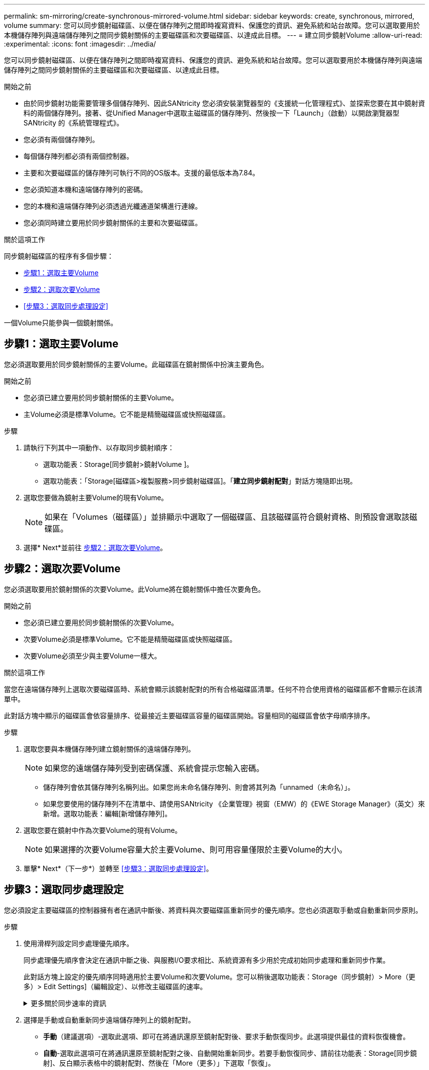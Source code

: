 ---
permalink: sm-mirroring/create-synchronous-mirrored-volume.html 
sidebar: sidebar 
keywords: create, synchronous, mirrored, volume 
summary: 您可以同步鏡射磁碟區、以便在儲存陣列之間即時複寫資料、保護您的資訊、避免系統和站台故障。您可以選取要用於本機儲存陣列與遠端儲存陣列之間同步鏡射關係的主要磁碟區和次要磁碟區、以達成此目標。 
---
= 建立同步鏡射Volume
:allow-uri-read: 
:experimental: 
:icons: font
:imagesdir: ../media/


[role="lead"]
您可以同步鏡射磁碟區、以便在儲存陣列之間即時複寫資料、保護您的資訊、避免系統和站台故障。您可以選取要用於本機儲存陣列與遠端儲存陣列之間同步鏡射關係的主要磁碟區和次要磁碟區、以達成此目標。

.開始之前
* 由於同步鏡射功能需要管理多個儲存陣列、因此SANtricity 您必須安裝瀏覽器型的《支援統一化管理程式》、並探索您要在其中鏡射資料的兩個儲存陣列。接著、從Unified Manager中選取主磁碟區的儲存陣列、然後按一下「Launch」（啟動）以開啟瀏覽器型SANtricity 的《系統管理程式》。
* 您必須有兩個儲存陣列。
* 每個儲存陣列都必須有兩個控制器。
* 主要和次要磁碟區的儲存陣列可執行不同的OS版本。支援的最低版本為7.84。
* 您必須知道本機和遠端儲存陣列的密碼。
* 您的本機和遠端儲存陣列必須透過光纖通道架構進行連線。
* 您必須同時建立要用於同步鏡射關係的主要和次要磁碟區。


.關於這項工作
同步鏡射磁碟區的程序有多個步驟：

* <<步驟1：選取主要Volume>>
* <<步驟2：選取次要Volume>>
* <<步驟3：選取同步處理設定>>


一個Volume只能參與一個鏡射關係。



== 步驟1：選取主要Volume

[role="lead"]
您必須選取要用於同步鏡射關係的主要Volume。此磁碟區在鏡射關係中扮演主要角色。

.開始之前
* 您必須已建立要用於同步鏡射關係的主要Volume。
* 主Volume必須是標準Volume。它不能是精簡磁碟區或快照磁碟區。


.步驟
. 請執行下列其中一項動作、以存取同步鏡射順序：
+
** 選取功能表：Storage[同步鏡射>鏡射Volume ]。
** 選取功能表：「Storage[磁碟區>複製服務>同步鏡射磁碟區]。「*建立同步鏡射配對*」對話方塊隨即出現。


. 選取您要做為鏡射主要Volume的現有Volume。
+
[NOTE]
====
如果在「Volumes（磁碟區）」並排顯示中選取了一個磁碟區、且該磁碟區符合鏡射資格、則預設會選取該磁碟區。

====
. 選擇* Next*並前往 <<步驟2：選取次要Volume>>。




== 步驟2：選取次要Volume

[role="lead"]
您必須選取要用於鏡射關係的次要Volume。此Volume將在鏡射關係中擔任次要角色。

.開始之前
* 您必須已建立要用於同步鏡射關係的次要Volume。
* 次要Volume必須是標準Volume。它不能是精簡磁碟區或快照磁碟區。
* 次要Volume必須至少與主要Volume一樣大。


.關於這項工作
當您在遠端儲存陣列上選取次要磁碟區時、系統會顯示該鏡射配對的所有合格磁碟區清單。任何不符合使用資格的磁碟區都不會顯示在該清單中。

此對話方塊中顯示的磁碟區會依容量排序、從最接近主要磁碟區容量的磁碟區開始。容量相同的磁碟區會依字母順序排序。

.步驟
. 選取您要與本機儲存陣列建立鏡射關係的遠端儲存陣列。
+
[NOTE]
====
如果您的遠端儲存陣列受到密碼保護、系統會提示您輸入密碼。

====
+
** 儲存陣列會依其儲存陣列名稱列出。如果您尚未命名儲存陣列、則會將其列為「unnamed（未命名）」。
** 如果您要使用的儲存陣列不在清單中、請使用SANtricity 《企業管理》視窗（EMW）的《EWE Storage Manager》（英文）來新增。選取功能表：編輯[新增儲存陣列]。


. 選取您要在鏡射中作為次要Volume的現有Volume。
+
[NOTE]
====
如果選擇的次要Volume容量大於主要Volume、則可用容量僅限於主要Volume的大小。

====
. 單擊* Next*（下一步*）並轉至 <<步驟3：選取同步處理設定>>。




== 步驟3：選取同步處理設定

[role="lead"]
您必須設定主要磁碟區的控制器擁有者在通訊中斷後、將資料與次要磁碟區重新同步的優先順序。您也必須選取手動或自動重新同步原則。

.步驟
. 使用滑桿列設定同步處理優先順序。
+
同步處理優先順序會決定在通訊中斷之後、與服務I/O要求相比、系統資源有多少用於完成初始同步處理和重新同步作業。

+
此對話方塊上設定的優先順序同時適用於主要Volume和次要Volume。您可以稍後選取功能表：Storage（同步鏡射）> More（更多）> Edit Settings]（編輯設定）、以修改主磁碟區的速率。

+
.更多關於同步速率的資訊
[%collapsible]
====
同步優先順序有五種：

** 最低
** 低
** 中
** 高
** 最高如果同步優先順序設定為最低速率、則會優先處理I/O活動、而且重新同步作業需要較長時間。如果同步優先順序設定為最高速率、則重新同步作業會優先處理、但儲存陣列的I/O活動可能會受到影響。


====
. 選擇是手動或自動重新同步遠端儲存陣列上的鏡射配對。
+
** *手動*（建議選項）-選取此選項、即可在將通訊還原至鏡射配對後、要求手動恢復同步。此選項提供最佳的資料恢復機會。
** *自動*-選取此選項可在將通訊還原至鏡射配對之後、自動開始重新同步。若要手動恢復同步、請前往功能表：Storage[同步鏡射]、反白顯示表格中的鏡射配對、然後在「More（更多）」下選取「恢復」。


. 按一下「*完成*」以完成同步鏡射順序。


.結果
System Manager會執行下列動作：

* 啟動同步鏡射功能。
* 開始在本機儲存陣列與遠端儲存陣列之間進行初始同步。
* 設定同步優先順序和重新同步原則。


.完成後
選取功能表：首頁[檢視進行中的作業]以檢視同步鏡射作業的進度。這項作業可能會耗費大量時間、並可能影響系統效能。
